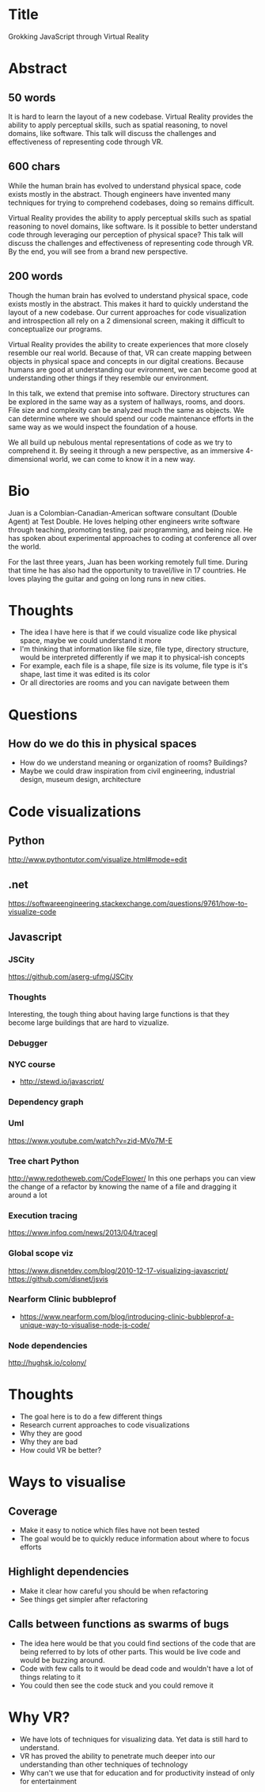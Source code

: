 * Title
Grokking JavaScript through Virtual Reality
* Abstract
** 50 words
It is hard to learn the layout of a new codebase. Virtual Reality provides the
ability to apply perceptual skills, such as spatial reasoning, to novel domains,
like software. This talk will discuss the challenges and effectiveness of
representing code through VR.
** 600 chars
While the human brain has evolved to understand physical space, code exists
mostly in the abstract. Though engineers have invented many techniques for
trying to comprehend codebases, doing so remains difficult.

Virtual Reality provides the ability to apply perceptual skills such as spatial
reasoning to novel domains, like software. Is it possible to better understand
code through leveraging our perception of physical space? This talk will discuss
the challenges and effectiveness of representing code through VR. By the end,
you will see from a brand new perspective.
** 200 words
Though the human brain has evolved to understand physical space, code exists
mostly in the abstract. This makes it hard to quickly understand the layout of a
new codebase. Our current approaches for code visualization and introspection
all rely on a 2 dimensional screen, making it difficult to conceptualize our
programs.

Virtual Reality provides the ability to create experiences that more closely
resemble our real world. Because of that, VR can create mapping between objects
in physical space and concepts in our digital creations. Because humans are good
at understanding our evironment, we can become good at understanding other
things if they resemble our environment.

In this talk, we extend that premise into software. Directory structures can be
explored in the same way as a system of hallways, rooms, and doors. File size
and complexity can be analyzed much the same as objects. We can determine where
we should spend our code maintenance efforts in the same way as we would inspect
the foundation of a house.

We all build up nebulous mental representations of code as we try to
comprehend it. By seeing it through a new perspective, as an immersive
4-dimensional world, we can come to know it in a new way.
* Bio
Juan is a Colombian-Canadian-American software consultant (Double Agent) at Test
Double. He loves helping other engineers write software through teaching,
promoting testing, pair programming, and being nice. He has spoken about
experimental approaches to coding at conference all over the world.

For the last three years, Juan has been working remotely full time. During that
time he has also had the opportunity to travel/live in 17 countries. He loves
playing the guitar and going on long runs in new cities.
* Thoughts
- The idea I have here is that if we could visualize code like physical space,
  maybe we could understand it more
- I'm thinking that information like file size, file type, directory structure,
  would be interpreted differently if we map it to physical-ish concepts
- For example, each file is a shape, file size is its volume, file type is it's
  shape, last time it was edited is its color
- Or all directories are rooms and you can navigate between them
* Questions
** How do we do this in physical spaces
- How do we understand meaning or organization of rooms? Buildings?
- Maybe we could draw inspiration from civil engineering, industrial design,
  museum design, architecture
* Code visualizations
** Python
http://www.pythontutor.com/visualize.html#mode=edit
** .net
https://softwareengineering.stackexchange.com/questions/9761/how-to-visualize-code
** Javascript
*** JSCity
https://github.com/aserg-ufmg/JSCity
*** Thoughts
Interesting, the tough thing about having large functions is that they become
large buildings that are hard to vizualize.
*** Debugger
*** NYC course
- http://stewd.io/javascript/
*** Dependency graph
*** Uml
https://www.youtube.com/watch?v=zid-MVo7M-E
*** Tree chart Python
http://www.redotheweb.com/CodeFlower/
In this one perhaps you can view the change of a refactor by knowing the name of
a file and dragging it around a lot
*** Execution tracing
https://www.infoq.com/news/2013/04/tracegl
*** Global scope viz
https://www.disnetdev.com/blog/2010-12-17-visualizing-javascript/
https://github.com/disnet/jsvis
*** Nearform Clinic bubbleprof
- https://www.nearform.com/blog/introducing-clinic-bubbleprof-a-unique-way-to-visualise-node-js-code/
*** Node dependencies
http://hughsk.io/colony/
* Thoughts
- The goal here is to do a few different things
- Research current approaches to code visualizations
- Why they are good
- Why they are bad
- How could VR be better?
* Ways to visualise
** Coverage
- Make it easy to notice which files have not been tested
- The goal would be to quickly reduce information about where to focus efforts
** Highlight dependencies
- Make it clear how careful you should be when refactoring
- See things get simpler after refactoring
** Calls between functions as swarms of bugs
- The idea here would be that you could find sections of the code that are being
  referred to by lots of other parts. This would be live code and would be
  buzzing around.
- Code with few calls to it would be dead code and wouldn't have a lot of things
  relating to it
- You could then see the code stuck and you could remove it
* Why VR?
- We have lots of techniques for visualizing data. Yet data is still hard to
  understand.
- VR has proved the ability to penetrate much deeper into our understanding than
  other techniques of technology
- Why can't we use that for education and for productivity instead of only for
  entertainment
